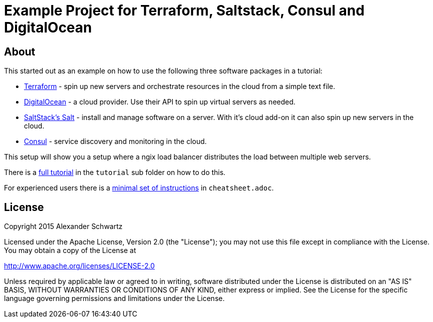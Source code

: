:ext-relative: {outfilesuffix}

# Example Project for Terraform, Saltstack, Consul and DigitalOcean

## About

This started out as an example on how to use the following three software packages in a tutorial:

   * http://terraform.io/[Terraform^] - spin up new servers and orchestrate resources in the cloud from a simple text file.

   * https://www.digitalocean.com/[DigitalOcean^] - a cloud provider. Use their API to spin up virtual servers as needed.

   * http://docs.saltstack.com/[SaltStack's Salt^] - install and manage software on a server. With it's cloud add-on it can also spin up new servers in the cloud.

   * https://consul.io/[Consul^] - service discovery and monitoring in the cloud.

This setup will show you a setup where a ngix load balancer distributes the load between multiple web servers.

There is a <<tutorial/tutorial{ext-relative}#tutorial,full tutorial>> in the `tutorial` sub folder on how to do this.

For experienced users there is a <<cheatsheet{ext-relative}#cheat-sheet,minimal set of instructions>> in `cheatsheet.adoc`.

## License

Copyright 2015 Alexander Schwartz

Licensed under the Apache License, Version 2.0 (the "License");
you may not use this file except in compliance with the License.
You may obtain a copy of the License at

http://www.apache.org/licenses/LICENSE-2.0

Unless required by applicable law or agreed to in writing, software
distributed under the License is distributed on an "AS IS" BASIS,
WITHOUT WARRANTIES OR CONDITIONS OF ANY KIND, either express or implied.
See the License for the specific language governing permissions and
limitations under the License.
